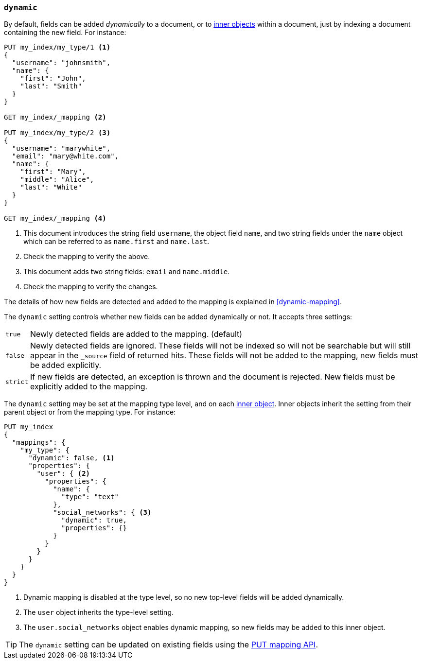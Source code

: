[[dynamic]]
=== `dynamic`

By default, fields can be added _dynamically_ to a document, or to
<<object,inner objects>> within a document, just by indexing a document
containing the new field.  For instance:

[source,js]
--------------------------------------------------
PUT my_index/my_type/1 <1>
{
  "username": "johnsmith",
  "name": {
    "first": "John",
    "last": "Smith"
  }
}

GET my_index/_mapping <2>

PUT my_index/my_type/2 <3>
{
  "username": "marywhite",
  "email": "mary@white.com",
  "name": {
    "first": "Mary",
    "middle": "Alice",
    "last": "White"
  }
}

GET my_index/_mapping <4>
--------------------------------------------------
// CONSOLE
<1> This document introduces the string field `username`, the object field
    `name`, and two string fields under the `name` object which can be
    referred to as `name.first` and `name.last`.
<2> Check the mapping to verify the above.
<3> This document adds two string fields: `email` and `name.middle`.
<4> Check the mapping to verify the changes.

The details of how new fields are detected and added to the mapping is explained in <<dynamic-mapping>>.

The `dynamic` setting controls whether new fields can be added dynamically or
not.  It accepts three settings:

[horizontal]
`true`::    Newly detected fields are added to the mapping. (default)
`false`::   Newly detected fields are ignored. These fields will not be indexed so will not be searchable 
            but will still appear in the `_source` field of returned hits. These fields will not be added 
            to the mapping,  new fields must be added explicitly.
`strict`::  If new fields are detected, an exception is thrown and the document is rejected. New fields 
            must be explicitly added to the mapping.

The `dynamic` setting may be set at the mapping type level, and on each
<<object,inner object>>.  Inner objects inherit the setting from their parent
object or from the mapping type.  For instance:

[source,js]
--------------------------------------------------
PUT my_index
{
  "mappings": {
    "my_type": {
      "dynamic": false, <1>
      "properties": {
        "user": { <2>
          "properties": {
            "name": {
              "type": "text"
            },
            "social_networks": { <3>
              "dynamic": true,
              "properties": {}
            }
          }
        }
      }
    }
  }
}
--------------------------------------------------
// CONSOLE
<1> Dynamic mapping is disabled at the type level, so no new top-level fields will be added dynamically.
<2> The `user` object inherits the type-level setting.
<3> The `user.social_networks` object enables dynamic mapping, so new fields may be added to this inner object.

TIP: The `dynamic` setting can be updated on existing fields
using the <<indices-put-mapping,PUT mapping API>>.
